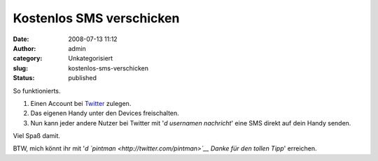 Kostenlos SMS verschicken
#########################
:date: 2008-07-13 11:12
:author: admin
:category: Unkategorisiert
:slug: kostenlos-sms-verschicken
:status: published

.. raw:: html

   <div xmlns="http://www.w3.org/1999/xhtml">

So funktionierts.

#. Einen Account bei `Twitter <http://twitter.com/>`__ zulegen.
#. Das eigenen Handy unter den Devices freischalten.
#. Nun kann jeder andere Nutzer bei Twitter mit '*d usernamen
   nachricht*' eine SMS direkt auf dein Handy senden.

| Viel Spaß damit.

BTW, mich könnt ihr mit '*d `pintman <http://twitter.com/pintman>`__
Danke für den tollen Tipp*' erreichen.

.. raw:: html

   </div>
